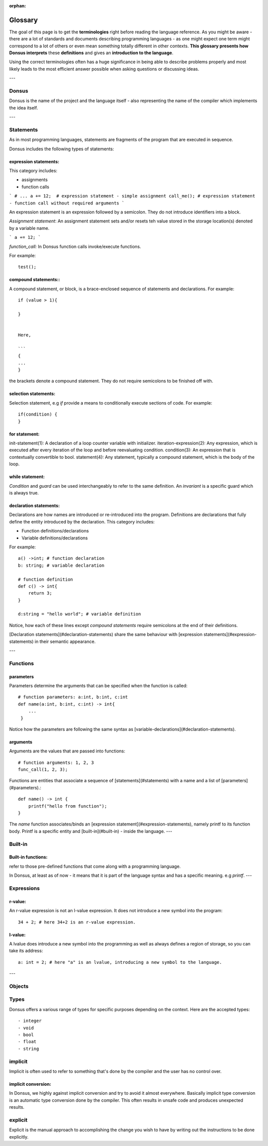 :orphan:

.. _glossary:


*********
Glossary
*********

The goal of this page is to get the **terminologies** right before reading the language reference.
As you might be aware - there are a lot of standards and documents describing programming languages - as one might
expect one term
might correspond to a lot of others or even mean something totally different in other contexts. **This glossary presents how
Donsus interprets**
these **definitions** and gives an **introduction to the language**.

Using the correct terminologies often has a huge significance in being able to describe
problems properly and most likely leads to the most efficient answer possible when asking questions or discussing ideas.

---

Donsus
~~~~~~~~~~~~~~~~~~~

Donsus is the name of the project and the language itself - also representing the name of the compiler which implements
the idea itself.

---


.. _statements:

Statements
~~~~~~~~~~~~~~~~~~~

As in most programming languages, statements are fragments of the program that are executed
in sequence.

Donsus includes the following types of statements:

expression statements:
^^^^^^^^^^^^^^^^^^^^^^^

This category includes:

- assignments
- function calls

```
# ...
a += 12;  # expression statement - simple assignment
call_me(); # expression statement - function call without required arguments
```

An expression statement is an expression followed by a semicolon.
They do not introduce identifiers into a block.

*Assignment statement*:
An assignment statement sets and/or resets teh value stored in the storage location(s)
denoted by a variable name.

```
a += 12;
```

*function_call:*
In Donsus function calls invoke/execute functions.

For example::

    test();


compound statements::
^^^^^^^^^^^^^^^^^^^^^

A compound statement, or block, is a brace-enclosed sequence of statements and declarations.
For example::

    if (value > 1){

    }


    Here,

    ```
    {
    ...
    }


the brackets denote a compound statement.
They do not require semicolons to be finished off with.

selection statements:
^^^^^^^^^^^^^^^^^^^^^

Selection statement, e.g `if` provide a means to conditionally execute sections of code.
For example::

    if(condition) {
    }

for statement:
^^^^^^^^^^^^^^
init-statement(1): A declaration of a loop counter variable with initializer.
iteration-expression(2): Any expression, which is executed after every iteration of the loop and before reevaluating condition.
condition(3): An expression that is contextually convertible to bool.
statement(4): Any statement, typically a compound statement, which is the body of the loop.

while statement:
^^^^^^^^^^^^^^^^

`Condition` and `guard` can be used interchangeably to refer to the same definition.
An `invariant` is a specific guard which is always true.

declaration statements:
^^^^^^^^^^^^^^^^^^^^^^^


Declarations are how names are introduced or re-introduced into the program.
Definitions are declarations that fully define the entity introduced by the declaration.
This category includes:

- Function definitions/declarations
- Variable definitions/declarations

For example::

    a() ->int; # function declaration
    b: string; # variable declaration

    # function definition
    def c() -> int{
        return 3;
    }

    d:string = "hello world"; # variable definition

Notice, how each of these lines except `compound statements` require semicolons at the end of their definitions.

[Declaration statements](#declaration-statements) share the same behaviour
with [expression statements](#expression-statements) in their semantic appearance.


---

.. _functions:

Functions
~~~~~~~~~~

parameters
^^^^^^^^^^

Parameters determine the arguments that can be specified when the function is called::

    # function parameters: a:int, b:int, c:int
    def name(a:int, b:int, c:int) -> int{
        ...
     }


Notice how the parameters are following the same syntax as [variable-declarations](#declaration-statements).

arguments
^^^^^^^^^^

Arguments are the values that are passed into functions::


    # function arguments: 1, 2, 3
    func_call(1, 2, 3);


Functions are entities that associate a sequence of [statements](#statements) with a name and a list
of [parameters](#parameters).::

    def name() -> int {
        printf("hello from function");
    }


The `name` function associates/binds an [expression statement](#expression-statements), namely printf to its function
body.
Printf is a specific entity and [built-in](#built-in) - inside the language.
---

.. _built-in:


Built-in
~~~~~~~~~~

Built-in functions:
^^^^^^^^^^^^^^^^^^^

refer to those pre-defined functions that come along with a programming language.

In Donsus, at least as of now - it means that it is part of the language syntax and has a specific meaning.
e.g *printf*.
---

.. _expressions:

Expressions
~~~~~~~~~~~~

r-value:
^^^^^^^^

An r-value expression is not an l-value expression. It does not introduce a
new symbol into the program::

     34 + 2; # here 34+2 is an r-value expression.


l-value:
^^^^^^^^
A lvalue does introduce a new symbol into the programming as well as always defines
a region of storage, so you can take its address::


    a: int = 2; # here "a" is an lvalue, introducing a new symbol to the language.

---

.. _objects:

Objects
~~~~~~~~~~~~

.. _types:

Types
~~~~~~~~~

Donsus offers a various range of types for specific purposes depending on the context. Here are the accepted types::
    
- integer
- void
- bool
- float
- string

implicit
~~~~~~~~~~~~

Implicit is often used to refer to something that's done by the compiler
and the user has no control over.

implicit conversion:
^^^^^^^^^^^^^^^^^^^^

In Donsus, we highly against implicit conversion and try to avoid it almost everywhere.
Basically implicit type conversion is an automatic type conversion done by the compiler.
This often results in unsafe code and produces unexpected results.

explicit
~~~~~~~~~~~~

Explicit is the manual approach to accomplishing the change
you wish to have by writing out the instructions to be done explicitly.

